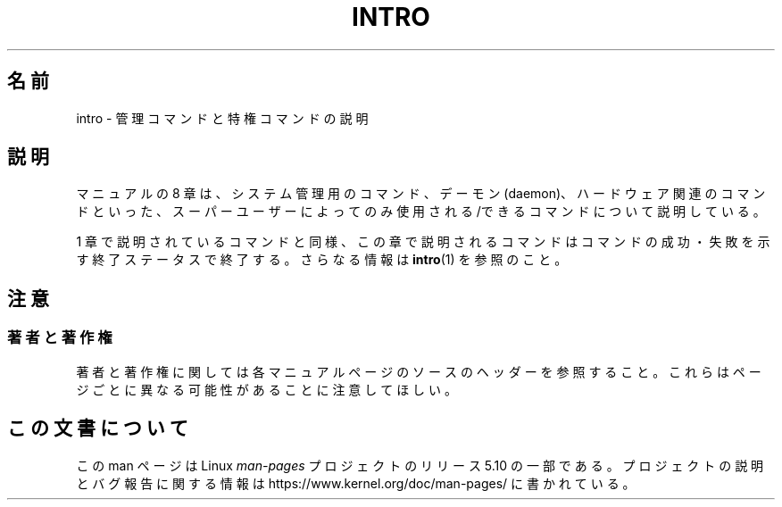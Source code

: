.\" Copyright (c) 1993 Michael Haardt (michael@moria.de),
.\"         Fri Apr  2 11:32:09 MET DST 1993
.\" and Copyright (C) 2007 Michael Kerrisk <mtk.manpages@gmail.com>
.\"
.\" %%%LICENSE_START(GPLv2+_DOC_FULL)
.\" This is free documentation; you can redistribute it and/or
.\" modify it under the terms of the GNU General Public License as
.\" published by the Free Software Foundation; either version 2 of
.\" the License, or (at your option) any later version.
.\"
.\" The GNU General Public License's references to "object code"
.\" and "executables" are to be interpreted as the output of any
.\" document formatting or typesetting system, including
.\" intermediate and printed output.
.\"
.\" This manual is distributed in the hope that it will be useful,
.\" but WITHOUT ANY WARRANTY; without even the implied warranty of
.\" MERCHANTABILITY or FITNESS FOR A PARTICULAR PURPOSE.  See the
.\" GNU General Public License for more details.
.\"
.\" You should have received a copy of the GNU General Public
.\" License along with this manual; if not, see
.\" <http://www.gnu.org/licenses/>.
.\" %%%LICENSE_END
.\"
.\" Modified Sat Jul 24 17:35:48 1993 by Rik Faith (faith@cs.unc.edu)
.\" 2007-10-23 mtk: minor rewrites, and added paragraph on exit status
.\"
.\"*******************************************************************
.\"
.\" This file was generated with po4a. Translate the source file.
.\"
.\"*******************************************************************
.\"
.\" Japanese Version Copyright (c) 1997 HANATAKA Shinya
.\"         all rights reserved.
.\" Translated 1997-05-08, HANATAKA Shinya <hanataka@abyss.rim.or.jp>
.\" Updated 2008-02-09, Akihiro MOTOKI <amotoki@dd.iij4u.or.jp>, LDP v2.77
.\"
.TH INTRO 8 2007\-10\-23 Linux "Linux Programmer's Manual"
.SH 名前
intro \- 管理コマンドと特権コマンドの説明
.SH 説明
マニュアルの 8 章は、システム管理用のコマンド、デーモン (daemon)、 ハードウェア関連のコマンドといった、スーパーユーザーによってのみ
使用される/できるコマンドについて説明している。
.PP
1 章で説明されているコマンドと同様、この章で説明されるコマンドは コマンドの成功・失敗を示す終了ステータスで終了する。 さらなる情報は
\fBintro\fP(1)  を参照のこと。
.SH 注意
.SS 著者と著作権
著者と著作権に関しては各マニュアルページのソースのヘッダーを参照すること。 これらはページごとに異なる可能性があることに注意してほしい。
.SH この文書について
この man ページは Linux \fIman\-pages\fP プロジェクトのリリース 5.10 の一部である。プロジェクトの説明とバグ報告に関する情報は
\%https://www.kernel.org/doc/man\-pages/ に書かれている。
